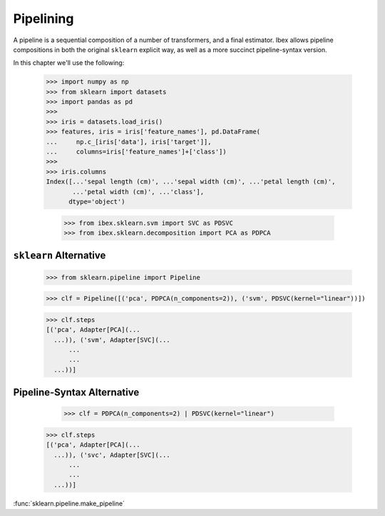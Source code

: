 Pipelining
==========

A pipeline is a sequential composition of a number of transformers, and a final estimator. Ibex allows pipeline compositions in both the original ``sklearn``  explicit way, as well as a more succinct pipeline-syntax version.

In this chapter we'll use the following:

    >>> import numpy as np
    >>> from sklearn import datasets
    >>> import pandas as pd
    >>> 
    >>> iris = datasets.load_iris()
    >>> features, iris = iris['feature_names'], pd.DataFrame(
    ...     np.c_[iris['data'], iris['target']],
    ...     columns=iris['feature_names']+['class'])
    >>> 
    >>> iris.columns
    Index([...'sepal length (cm)', ...'sepal width (cm)', ...'petal length (cm)',
           ...'petal width (cm)', ...'class'],
          dtype='object')

	>>> from ibex.sklearn.svm import SVC as PDSVC
	>>> from ibex.sklearn.decomposition import PCA as PDPCA


``sklearn`` Alternative
-----------------------

    >>> from sklearn.pipeline import Pipeline

    >>> clf = Pipeline([('pca', PDPCA(n_components=2)), ('svm', PDSVC(kernel="linear"))])

    >>> clf.steps
    [('pca', Adapter[PCA](...
      ...)), ('svm', Adapter[SVC](...
	  ...
	  ...
      ...))]


Pipeline-Syntax Alternative
---------------------------

	>>> clf = PDPCA(n_components=2) | PDSVC(kernel="linear")

    >>> clf.steps
    [('pca', Adapter[PCA](...
      ...)), ('svc', Adapter[SVC](...
	  ...
	  ...
      ...))]


:func:`sklearn.pipeline.make_pipeline`


